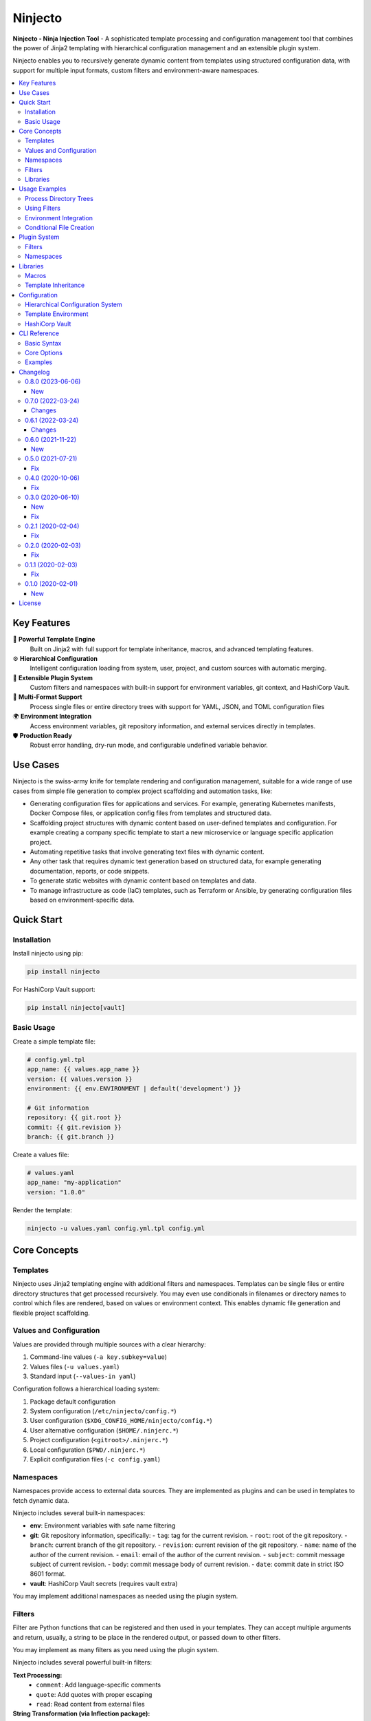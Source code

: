 .. raw:: html

   <p align="center">
     <img
       src="doc/ninjecto.png"
       alt="Ninjecto - Ninja Injection Tool"
       width="300px"
     >
   </p>

========
Ninjecto
========

.. image:: https://img.shields.io/pypi/v/ninjecto
   :target: https://pypi.org/project/ninjecto/
   :alt: PyPI

.. image:: https://img.shields.io/github/license/kuralabs/ninjecto
   :target: https://choosealicense.com/licenses/apache-2.0/
   :alt: License

**Ninjecto - Ninja Injection Tool** - A sophisticated template processing and
configuration management tool that combines the power of Jinja2 templating with
hierarchical configuration management and an extensible plugin system.

Ninjecto enables you to recursively generate dynamic content from templates
using structured configuration data, with support for multiple input formats,
custom filters and environment-aware namespaces.

.. contents::
   :local:
   :depth: 3


Key Features
============

🎯 **Powerful Template Engine**
   Built on Jinja2 with full support for template inheritance, macros, and
   advanced templating features.

⚙️ **Hierarchical Configuration**
   Intelligent configuration loading from system, user, project, and custom
   sources with automatic merging.

🔌 **Extensible Plugin System**
   Custom filters and namespaces with built-in support for environment
   variables, git context, and HashiCorp Vault.

📁 **Multi-Format Support**
   Process single files or entire directory trees with support for YAML, JSON,
   and TOML configuration files

🌍 **Environment Integration**
   Access environment variables, git repository information, and external
   services directly in templates.

🛡️ **Production Ready**
   Robust error handling, dry-run mode, and configurable undefined variable
   behavior.


Use Cases
=========

Ninjecto is the swiss-army knife for template rendering and configuration
management, suitable for a wide range of use cases from simple file generation
to complex project scaffolding and automation tasks, like:

- Generating configuration files for applications and services. For example,
  generating Kubernetes manifests, Docker Compose files, or application config
  files from templates and structured data.
- Scaffolding project structures with dynamic content based on user-defined
  templates and configuration. For example creating a company specific template
  to start a new microservice or language specific application project.
- Automating repetitive tasks that involve generating text files with dynamic
  content.
- Any other task that requires dynamic text generation based on structured
  data, for example generating documentation, reports, or code snippets.
- To generate static websites with dynamic content based on templates and data.
- To manage infrastructure as code (IaC) templates, such as Terraform or
  Ansible, by generating configuration files based on environment-specific
  data.


Quick Start
===========

Installation
------------

Install ninjecto using pip:

.. code-block:: bash

   pip install ninjecto

For HashiCorp Vault support:

.. code-block:: bash

   pip install ninjecto[vault]

Basic Usage
-----------

Create a simple template file:

.. code-block:: jinja

   # config.yml.tpl
   app_name: {{ values.app_name }}
   version: {{ values.version }}
   environment: {{ env.ENVIRONMENT | default('development') }}

   # Git information
   repository: {{ git.root }}
   commit: {{ git.revision }}
   branch: {{ git.branch }}

Create a values file:

.. code-block:: yaml

   # values.yaml
   app_name: "my-application"
   version: "1.0.0"

Render the template:

.. code-block:: bash

   ninjecto -u values.yaml config.yml.tpl config.yml


Core Concepts
=============

Templates
---------

Ninjecto uses Jinja2 templating engine with additional filters and namespaces.
Templates can be single files or entire directory structures that get processed
recursively. You may even use conditionals in filenames or directory names to
control which files are rendered, based on values or environment context.
This enables dynamic file generation and flexible project scaffolding.

Values and Configuration
------------------------

Values are provided through multiple sources with a clear hierarchy:

1. Command-line values (``-a key.subkey=value``)
2. Values files (``-u values.yaml``)
3. Standard input (``--values-in yaml``)

Configuration follows a hierarchical loading system:

1. Package default configuration
2. System configuration (``/etc/ninjecto/config.*``)
3. User configuration (``$XDG_CONFIG_HOME/ninjecto/config.*``)
4. User alternative configuration (``$HOME/.ninjerc.*``)
5. Project configuration (``<gitroot>/.ninjerc.*``)
6. Local configuration (``$PWD/.ninjerc.*``)
7. Explicit configuration files (``-c config.yaml``)

Namespaces
----------

Namespaces provide access to external data sources. They are implemented as
plugins and can be used in templates to fetch dynamic data.

Ninjecto includes several built-in namespaces:

- **env**: Environment variables with safe name filtering
- **git**: Git repository information, specifically:
  - ``tag``: tag for the current revision.
  - ``root``: root of the git repository.
  - ``branch``: current branch of the git repository.
  - ``revision``: current revision of the git repository.
  - ``name``: name of the author of the current revision.
  - ``email``: email of the author of the current revision.
  - ``subject``: commit message subject of current revision.
  - ``body``: commit message body of current revision.
  - ``date``: commit date in strict ISO 8601 format.
- **vault**: HashiCorp Vault secrets (requires vault extra)

You may implement additional namespaces as needed using the plugin system.

Filters
-------

Filter are Python functions that can be registered and then used in your
templates. They can accept multiple arguments and return, usually, a string to
be place in the rendered output, or passed down to other filters.

You may implement as many filters as you need using the plugin system.

Ninjecto includes several powerful built-in filters:

**Text Processing:**
  - ``comment``: Add language-specific comments
  - ``quote``: Add quotes with proper escaping
  - ``read``: Read content from external files

**String Transformation (via Inflection package):**
  - ``camelize``, ``dasherize``, ``humanize``
  - ``pluralize``, ``singularize``
  - ``underscore``, ``titleize``

Libraries
---------

Libraries are directories containing reusable macros and reusable templates
(for template inheritance) that can be imported into your main templates.

Macros are reusable template snippets that promotes DRY (Don't Repeat Yourself)
principles and modular template design.

Template inheritance allows you to define base templates with common structure
and extend them in child templates, overriding specific blocks as needed.

You may implement as many libraries as you need, see below for more details.


Usage Examples
==============

Process Directory Trees
------------------------

.. code-block:: bash

   # Process entire directory with templates
   ninjecto -u values.yaml templates/ output/

   # Limit recursion depth
   ninjecto -r 2 -u values.yaml templates/ output/

Using Filters
-------------

.. code-block:: jinja

   # Comment filter for different languages
   {{ "TODO: Implement feature" | comment('python') }}
   # Result: # TODO: Implement feature

   {{ "Configuration block" | comment('html') }}
   # Result: <!-- Configuration block -->

   # Quote filter
   {{ message | quote('"') }}

   # Read external files
   {{ 'VERSION' | read }}

   # Inflection filters
   {{ 'user_name' | camelize }}  # Result: userName
   {{ 'blog_post' | pluralize }}  # Result: blog_posts

Environment Integration
-----------------------

.. code-block:: jinja

   # Access environment variables safely
   database_url: {{ env.DATABASE_URL }}
   debug_mode: {{ env.DEBUG | default('false') }}

   # Git repository context
   build_info:
     commit: {{ git.revision }}
     branch: {{ git.branch }}
     author: {{ git.name }} <{{ git.email }}>
     date: {{ git.date }}

Conditional File Creation
-------------------------

.. code-block:: bash

   $ ls
   {% if values.docker %}.dockerignore{% endif %}
   {% if values.docker %}Dockerfile{% endif %}


Plugin System
=============

Filters
-------

Create a ``ninjeconf.py`` in the root where you run Ninjecto. This file will be
automatically loaded and any filter registered there will be available in your
templates.

To create a filter, use the ``register`` decorator from
``ninjecto.plugins.filters``:

.. code-block:: python

   from ninjecto.plugins import filters

   @filters.register('uppercase')
   def uppercase_filter(value):
       return str(value).upper()

   @filters.register('format_currency')
   def format_currency(amount, currency='USD'):
       return f"{amount:.2f} {currency}"

You may now use your filters in your templates:

.. code-block:: jinja

   {{ "hello world" | uppercase }}  # Result: HELLO WORLD
   {{ 1234.5 | format_currency('EUR') }}  # Result: 1234.50 EUR

If you want to distribute your filters as a package, you can create an entry
point in your ``setup.py`` or ``pyproject.toml``:

.. code-block:: python

   setup(
       ...
       entry_points={
           'ninjecto_plugins_filters_1_0': [
               'my_filter = my_package.my_module:my_filter',
           ],
       },
       ...
   )

Namespaces
----------

Similar to filters, you can create custom namespaces by creating a function
in your ``ninjeconf.py`` and registering it with the ``register`` decorator
from ``ninjecto.plugins.namespaces``:

.. code-block:: python

   from ninjecto.plugins import namespaces

   @namespaces.register('my_namespace')
   def my_namespace(config):
       return {
           'key1': config.get('value1', 'default1'),
           'key2': config.get('value2', 'default2'),
       }

The function receives the configuration specific to this namespace, as defined
in your configuration files. For example:

.. code-block:: toml

   [ninjecto.namespace.my_namespace]
   value1 = "value1"
   value2 = "value2"

You may now use your namespace in your templates:

.. code-block:: jinja

   {{ my_namespace.key1 }}  # Result: value1
   {{ my_namespace.key2 }}  # Result: value2

In this example, the namespace implementation in very simple, just returning
some static values. But you can implement any logic you need, including
accessing external services, reading files, etc. Check the built-in
``env``, ``git`` and ``vault`` namespaces for more complex examples on how
to retrieve dynamic data based on the environment or external systems.

If you want to distribute your namespaces as a package, you can create an entry
point in your ``setup.py`` or ``pyproject.toml``:

.. code-block:: python

   setup(
       ...
       entry_points={
           'ninjecto_plugins_namespaces_1_0': [
               'my_namespace = my_package.my_module:my_namespace',
           ],
       },
       ...
   )


Libraries
=========

To create a library, simply create a directory and place your macro templates
and base templates for inheritance. A good practice is to create a subdirectory
for macros and another for base templates, but this is not necessary if you
don't need to or have a different organization system. For example:

.. code-block:: text

   my_library/
   ├── macros/
   │   ├── config_macros.j2
   │   ├── string_macros.j2
   │   └── file_macros.j2
   └── base/
       └── base_template.tpl

You can specify as many libraries as needed using the ``-l`` or ``--library``
option.

Please note that file extensions are arbitrary and not mandatory, but it's a
good practice to use ``.j2`` or ``.jinja`` for macro files, and ``.tpl`` for
templates, and even better if your template is in a particular language, use
something like ``.yaml.tpl``, ``.json.tpl``, ``.html.tpl``, etc.

Macros
------

A macro is defined using the ``macro`` directive and can accept parameters.
For more information, see the Jinja2 documentation:

https://jinja.palletsprojects.com/en/latest/templates/#macros

Here is a basic example of a Jinja2 macro for rendering a YAML configuration
block with comments and quoted values using Ninjecto's built-in filters:

.. code-block:: jinja

   {# my_library/macros/config_macros.j2 #}
   {% macro config_block(name, value, comment=None) -%}
   {{ comment | comment('yaml') if comment }}
   {{ name }}: {{ value | quote('"') }}
   {%- endmacro %}

Usage in a template:

.. code-block:: jinja

   {% import "my_library/macros/config_macros.j2" as cfgmacros %}

   {{ cfgmacros.config_block('app_name', values.app_name, 'Application name') }}
   {{ cfgmacros.config_block('version', values.version) }}

Or using the ``from`` directive:

.. code-block:: jinja

   {% from 'my_library/macros/config_macros.tpl' import config_block %}

   {{ config_block('app_name', values.app_name, 'Application name') }}
   {{ config_block('version', values.version) }}

Template Inheritance
--------------------

Template inheritance allows you to define a base template with common structure
and extend it in child templates, overriding specific blocks as needed. This
promotes code reuse and consistent layouts across multiple templates.

For more information, see the Jinja2 documentation:

https://jinja.palletsprojects.com/en/stable/templates/#template-inheritance

As an example, lets say you need to render a static website with multiple pages
that share the same header and footer. You can define a base template:

.. code-block:: jinja

   {# my_library/base/base.html.tpl #}
   <!DOCTYPE html>
   <html lang="en">
   <head>
      {% block head %}
      <link rel="stylesheet" href="style.css" />
      <title>{% block title %}{% endblock %} - {{ values.project.name }}</title>
      {% endblock %}
   </head>
   <body>
      <div id="content">{% block content %}{% endblock %}</div>
      <div id="footer">
         {% block footer %}
         &copy; Copyright 2008 {{ values.project.author }}.
         {% endblock %}
      </div>
   </body>
   </html>

Then, in your individual page templates, you can extend this base template
and override the blocks as needed:

.. code-block:: jinja

   {# templates/index.html.tpl #}
   {% extends "my_library/base/base.html.tpl" %}


   {% block title %}Home{% endblock %}
   {% block content %}
   <h1>Welcome to {{ values.project.name }}</h1>
   <p>This is the home page.</p>
   {% endblock %}

When you render ``index.html.tpl``, it will include the common header and
footer from the base template, while customizing the title and content for
the home page.

Configuration
=============

Hierarchical Configuration System
---------------------------------

Ninjecto loads configuration from multiple sources in a specific order, and in
many formats (TOML, YAML, JSON), allowing for flexible environment-specific
setups.

See ``lib/ninjecto/data/config.yaml`` for all available options.

.. code-block:: yaml

   # .ninjerc.yaml
   ninjecto:

     input:
       encoding: "utf-8"

     output:
       encoding: "utf-8"

     filesystemloader:
       encoding: "utf-8"
       followlinks: false

     prefixloader:
       delimiter: "/"

     autoescape:
       enabled_extensions: ["html", "htm", "xml"]
       disabled_extensions: []
       default_for_string: true
       default: false

     undefined:
       clss: 'StrictUndefined'  # Fail on undefined variables

     namespace:
       env:
         safe: true  # Filter envvars considered "unsafe" to be represented as a Python variable.
       git:
         submodules: false  # Cache git info per repository

Template Environment
--------------------

Customize the Jinja2 environment:

.. code-block:: yaml

   ninjecto:
     environment:
       block_start_string: "{%"
       block_end_string: "%}"
       variable_start_string: "{{"
       variable_end_string: "}}"
       comment_start_string: "{#"
       comment_end_string: "#}"
       trim_blocks: true
       lstrip_blocks: true

Please refer to the Jinja2 documentation for more details on these options:
https://jinja.palletsprojects.com/en/latest/api/#jinja2.Environment

And the Ninjecto implementation in ``lib/ninjecto/core.py``:

https://github.com/kuralabs/ninjecto/blob/master/lib/ninjecto/core.py#L261

HashiCorp Vault
---------------

To enable the HashiCorp Vault namespace to retrieve secrets in your templates,
you need to install Ninjecto with the ``vault`` extra:

.. code-block:: bash

   pip install ninjecto[vault]

Then, configure the Vault connection in your configuration file:

.. code-block:: yaml

   ninjecto:
     namespace:
       vault:
         configurations:
           myvault:
             url: "https://myvault.domain.com/"
             token_env: "NINJECTO_MYVAULT_TOKEN"

Or using TOML:

.. code-block: toml

        [ninjecto.namespace.vault.configurations.myvault]
        url = "https://myvault.domain.com/"
        token_env = "NINJECTO_MYVAULT_TOKEN"

This configuration layout allows to define multiple Vault configurations,
each with its own URL and token environment variable. Set the environment
variable with the Vault token before running Ninjecto:

.. code-block:: bash

   NINJECTO_MYVAULT_TOKEN="s.xxxxxxx" ninjecto -u values.yaml templates/ output/

You can then use the Vault namespace in your templates to fetch secrets:

.. code-block:: jinja

   {{ vault.myvault.mypath.mysecret.mykey }}

Please note that the current implementation supports only the Key/Value secrets
engine version 2 (kv_v2). Patchs to support other engines are welcome.

If you need to access parts of the path or secret names that are not valid
Python variable names (for example, they contain dashes or start with a
number), you can use the bracket notation:

.. code-block:: jinja

   {{ vault['myvault']['mypath']['mysecret']['my-key'] }}

This also applies for dynamic access using input values:

.. code-block:: jinja

   {{ vault[values.vault_name][values.path][values.secret][values.key] }}


CLI Reference
=============

Basic Syntax
------------

.. code-block:: bash

   ninjecto [OPTIONS] SOURCE DESTINATION

Core Options
------------

**Input/Output:**
  - ``-o, --output``: Write to specific output file/directory
  - ``-i, --output-in``: Write files inside output directory
  - ``-f, --force``: Override existing files
  - ``-d, --dry-run``: Preview without writing files

**Values:**
  - ``-a, --values KEY=VALUE``: Inline key-value pairs. Multiple allowed.
    KEY supports dot notation for nested values, for example:
    ``-a database.host=localhost -a database.port=5432``
  - ``-u, --values-file FILE``: Load values from file. Supports yaml/json/toml.
    Multiple files allowed; later files override earlier ones.
  - ``-s, --values-in FORMAT``: Read values from stdin (yaml/json/toml)

**Configuration:**
  - ``-c, --config FILE``: Additional configuration files
  - ``-l, --library DIR``: Template library directories

**Control:**
  - ``-r, --levels N``: Limit directory recursion depth
  - ``-p, --parents``: Create parent directories
  - ``-v, --verbose``: Increase verbosity

Examples
--------

.. code-block:: bash

   # Basic file processing
   ninjecto template.j2 output.txt

   # With values from multiple sources
   ninjecto -a env=prod -u config.yaml template.j2 output.txt

   # Process directory with custom config
   ninjecto -c config.yaml templates/ output/

   # Dry run with verbose output
   ninjecto -d -vv -u values.yaml src/ dst/

   # Read values from stdin
   echo '{"name": "test"}' | ninjecto --values-in json template.j2 output.txt


Changelog
=========

0.8.0 (2023-06-06)
------------------

New
~~~

- Adds --values-in=[toml,yaml,json] to parse the standard input and allow to
  pass values as a pipe.


0.7.0 (2022-03-24)
------------------

Changes
~~~~~~~

- New version compatible with Jinja2 3.1.0.


0.6.1 (2022-03-24)
------------------

Changes
~~~~~~~

- New version pinning Jinja2 to an older version to avoid breakage caused by
  API changes. Use this version if you need to use Jinja2 < 3.1.0.


0.6.0 (2021-11-22)
------------------

New
~~~

- New namespace "vault" that allows to fetch secrets from a HashiCorp's Vault
  instance.


0.5.0 (2021-07-21)
------------------

Fix
~~~

- Fixes namespaces. "env" and "git" namespaces are now available.


0.4.0 (2020-10-06)
------------------

Fix
~~~

- Fix core on Python 3.8.


0.3.0 (2020-06-10)
------------------

New
~~~

- Allows to define the behavior when encountering undefined values in the
  template.
- Allows conditional creation of files, so depending of a value a file can be
  created or not.
- Rendering is now faster when rendering empty files.
- Ninjecto's CLI now supports passing ``--parents`` to create any parent
  directory of the output directory.
- New filters: ``comment``, ``quote`` and ``read``.
- New filters from awesome Inflection_ package.

  Inflection is now a third party dependency, which includes the new filters:
  ``camelize``, ``dasherize``, ``humanize``, ``ordinal``, ``ordinalize``,
  ``parameterize``, ``pluralize``, ``singularize``, ``tableize``, ``titleize``,
  ``transliterate`` and ``underscore``.

  Also, the Cerberus dependency was dropped as it is unused (for now).

.. _Inflection: https://inflection.readthedocs.io/en/latest/


Fix
~~~

  - Values and namespaces are now available globally, in particular inside macros in libraries.


0.2.1 (2020-02-04)
------------------

Fix
~~~

- Default output mode will now be set before checking the input and output
  paths, offering a better error message.


0.2.0 (2020-02-03)
------------------

Fix
~~~

- Rendered files will now have the same permissions as the source files.


0.1.1 (2020-02-03)
------------------

Fix
~~~

- Fixes TypeError caused by invalid value of the levels parameter.


0.1.0 (2020-02-01)
------------------

New
~~~

- Development preview.


License
=======

::

   Copyright (C) 2017-2025 KuraLabs S.R.L

   Licensed under the Apache License, Version 2.0 (the "License");
   you may not use this file except in compliance with the License.
   You may obtain a copy of the License at

       http://www.apache.org/licenses/LICENSE-2.0

   Unless required by applicable law or agreed to in writing,
   software distributed under the License is distributed on an
   "AS IS" BASIS, WITHOUT WARRANTIES OR CONDITIONS OF ANY
   KIND, either express or implied.  See the License for the
   specific language governing permissions and limitations
   under the License.
